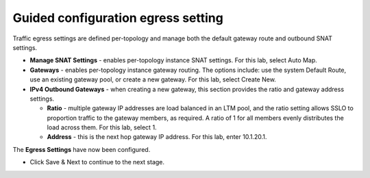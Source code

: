 .. role:: red
.. role:: bred

Guided configuration egress setting
===================================

.. image:: ../images/gc-path-7.png
   :align: center
   :scale: 50

Traffic egress settings are defined per-topology and manage both the
default gateway route and outbound SNAT settings.

-  **Manage SNAT Settings** - enables per-topology instance SNAT settings. For
   this lab, select :red:`Auto Map`.

-  **Gateways** - enables per-topology instance gateway routing. The options
   include: use the system Default Route, use an existing gateway pool, or
   create a new gateway. For this lab, select :red:`Create New`.

-  **IPv4 Outbound Gateways** - when creating a new gateway, this section
   provides the ratio and gateway address settings.

   -  **Ratio** - multiple gateway IP addresses are load balanced in an LTM pool,
      and the ratio setting allows SSLO to proportion traffic to the gateway
      members, as required. A ratio of 1 for all members evenly distributes the
      load across them. For this lab, select :red:`1`.

   -  **Address** - this is the next hop gateway IP address. For this lab, enter
      :red:`10.1.20.1`.

.. image:: ../images/module1-48.png
   :scale: 50 %
   :align: center

The **Egress Settings** have now been configured.

-  Click :red:`Save & Next` to continue to the next stage.


.. image:: ../images/module1-4.png
   :scale: 50 %
   :align: center